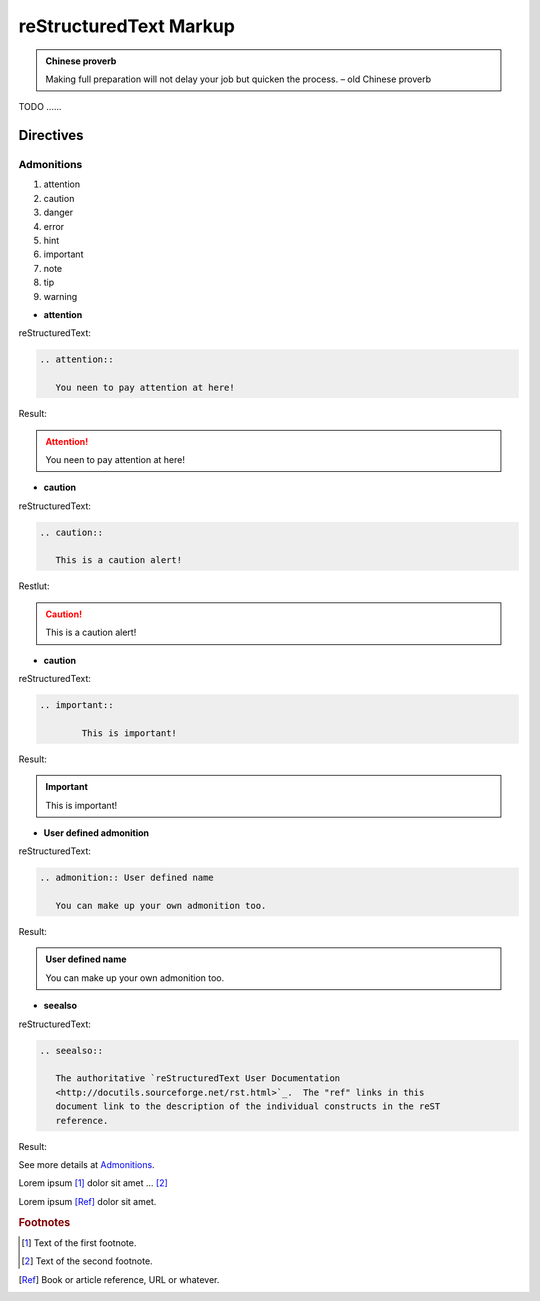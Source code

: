 .. _rtext:

=======================
reStructuredText Markup
=======================

.. admonition:: Chinese proverb

	Making full preparation will not delay your job but quicken the process. – old Chinese proverb


TODO ......

Directives
++++++++++

Admonitions
-----------

#. attention
#. caution
#. danger
#. error
#. hint
#. important
#. note
#. tip
#. warning

* **attention**

reStructuredText:

.. code-block:: rst

	.. attention::

	   You neen to pay attention at here!

Result:

.. attention::

   You neen to pay attention at here!

* **caution**

reStructuredText:

.. code-block:: rst

	.. caution::

	   This is a caution alert!

Restlut:

.. caution::

	This is a caution alert!

* **caution**

reStructuredText:

.. code-block:: rst

	.. important:: 

		This is important!

Result:

.. important:: 

	This is important!

*  **User defined admonition**

reStructuredText:

.. code-block:: rst

	.. admonition:: User defined name

	   You can make up your own admonition too.

Result:

.. admonition:: User defined name

   You can make up your own admonition too.

* **seealso**

reStructuredText:

.. code-block:: rst

	.. seealso::

	   The authoritative `reStructuredText User Documentation
	   <http://docutils.sourceforge.net/rst.html>`_.  The "ref" links in this
	   document link to the description of the individual constructs in the reST
	   reference.

Result:

.. seealso::

   The authoritative `reStructuredText User Documentation
   <http://docutils.sourceforge.net/rst.html>`_.  The "ref" links in this
   document link to the description of the individual constructs in the reST
   reference.


See more details at `Admonitions`_.

Lorem ipsum [#f1]_ dolor sit amet ... [#f2]_


Lorem ipsum [Ref]_ dolor sit amet.

.. rubric:: Footnotes

.. [#f1] Text of the first footnote.
.. [#f2] Text of the second footnote.

.. [Ref] Book or article reference, URL or whatever.





.. _Admonitions: http://docutils.sourceforge.net/docs/ref/rst/directives.html#admonitions

